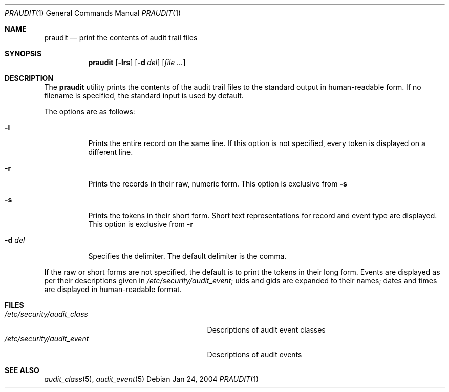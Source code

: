 .\" Copyright (c) 2004, Apple Computer, Inc.  All rights reserved.
.\" 
.\" Redistribution and use in source and binary forms, with or without
.\" modification, are permitted provided that the following conditions
.\" are met:
.\" 1.  Redistributions of source code must retain the above copyright
.\"     notice, this list of conditions and the following disclaimer. 
.\" 2.  Redistributions in binary form must reproduce the above copyright
.\"     notice, this list of conditions and the following disclaimer in the
.\"     documentation and/or other materials provided with the distribution. 
.\" 3.  Neither the name of Apple Computer, Inc. ("Apple") nor the names of
.\"     its contributors may be used to endorse or promote products derived
.\"     from this software without specific prior written permission. 
.\" 
.\" THIS SOFTWARE IS PROVIDED BY APPLE AND ITS CONTRIBUTORS "AS IS" AND
.\" ANY EXPRESS OR IMPLIED WARRANTIES, INCLUDING, BUT NOT LIMITED TO, THE
.\" IMPLIED WARRANTIES OF MERCHANTABILITY AND FITNESS FOR A PARTICULAR PURPOSE
.\" ARE DISCLAIMED. IN NO EVENT SHALL APPLE OR ITS CONTRIBUTORS BE LIABLE FOR
.\" ANY DIRECT, INDIRECT, INCIDENTAL, SPECIAL, EXEMPLARY, OR CONSEQUENTIAL
.\" DAMAGES (INCLUDING, BUT NOT LIMITED TO, PROCUREMENT OF SUBSTITUTE GOODS
.\" OR SERVICES; LOSS OF USE, DATA, OR PROFITS; OR BUSINESS INTERRUPTION)
.\" HOWEVER CAUSED AND ON ANY THEORY OF LIABILITY, WHETHER IN CONTRACT,
.\" STRICT LIABILITY, OR TORT (INCLUDING NEGLIGENCE OR OTHERWISE) ARISING
.\" IN ANY WAY OUT OF THE USE OF THIS SOFTWARE, EVEN IF ADVISED OF THE
.\" POSSIBILITY OF SUCH DAMAGE.
.\"
.\" $P4: //depot/projects/trustedbsd/openbsm/bin/praudit/praudit.1#4 $
.\"
.Dd Jan 24, 2004
.Dt PRAUDIT 1
.Os
.Sh NAME
.Nm praudit
.Nd "print the contents of audit trail files"
.Sh SYNOPSIS
.Nm praudit
.Op Fl lrs
.Op Fl d Ar del
.Op Ar file ...
.Sh DESCRIPTION
The
.Nm 
utility prints the contents of the audit trail files to the standard output in
human-readable form.
If no filename is specified, the standard input is used
by default.
.Pp
The options are as follows:
.Bl -tag -width Ds
.It Fl l
Prints the entire record on the same line.
If this option is not specified,
every token is displayed on a different line.
.It Fl r
Prints the records in their raw, numeric form.
This option is exclusive from 
.Fl s
.It Fl s
Prints the tokens in their short form.
Short text representations for
record and event type are displayed.
This option is exclusive from
.Fl  r
.It Fl d Ar del
Specifies the delimiter.
The default delimiter is the comma.
.El
.Pp
If the raw or short forms are not specified, the default is to print the tokens
in their long form.
Events are displayed as per their descriptions given in
.Pa /etc/security/audit_event ;
uids and gids are expanded to their names;
dates and times are displayed in human-readable format.
.Sh FILES
.Bl -tag -width "/etc/security/audit_control" -compact
.It Pa /etc/security/audit_class
Descriptions of audit event classes
.It Pa /etc/security/audit_event
Descriptions of audit events
.El
.Sh SEE ALSO
.Xr audit_class 5 ,
.Xr audit_event 5
